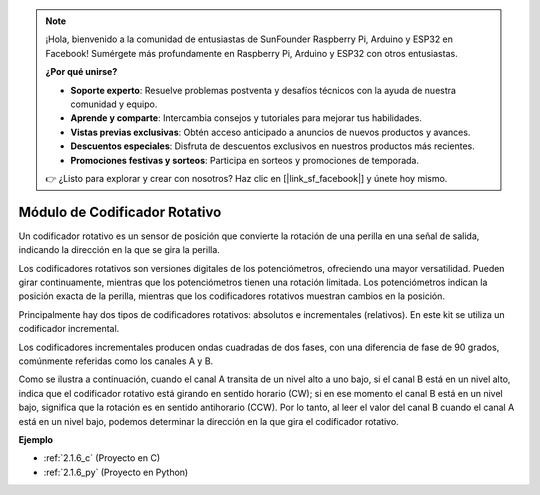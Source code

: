 .. note::

    ¡Hola, bienvenido a la comunidad de entusiastas de SunFounder Raspberry Pi, Arduino y ESP32 en Facebook! Sumérgete más profundamente en Raspberry Pi, Arduino y ESP32 con otros entusiastas.

    **¿Por qué unirse?**

    - **Soporte experto**: Resuelve problemas postventa y desafíos técnicos con la ayuda de nuestra comunidad y equipo.
    - **Aprende y comparte**: Intercambia consejos y tutoriales para mejorar tus habilidades.
    - **Vistas previas exclusivas**: Obtén acceso anticipado a anuncios de nuevos productos y avances.
    - **Descuentos especiales**: Disfruta de descuentos exclusivos en nuestros productos más recientes.
    - **Promociones festivas y sorteos**: Participa en sorteos y promociones de temporada.

    👉 ¿Listo para explorar y crear con nosotros? Haz clic en [|link_sf_facebook|] y únete hoy mismo.

.. _cpn_rotary_encoder:

Módulo de Codificador Rotativo
==================================

.. image:: img/rotary_encoder_pic.png
    :width: 300
    :align: center

Un codificador rotativo es un sensor de posición que convierte la rotación de una perilla en una señal de salida, indicando la dirección en la que se gira la perilla.

Los codificadores rotativos son versiones digitales de los potenciómetros, ofreciendo una mayor versatilidad. Pueden girar continuamente, mientras que los potenciómetros tienen una rotación limitada. Los potenciómetros indican la posición exacta de la perilla, mientras que los codificadores rotativos muestran cambios en la posición.

Principalmente hay dos tipos de codificadores rotativos: absolutos e incrementales (relativos). En este kit se utiliza un codificador incremental.

Los codificadores incrementales producen ondas cuadradas de dos fases, con una diferencia de fase de 90 grados, comúnmente referidas como los canales A y B.

Como se ilustra a continuación, cuando el canal A transita de un nivel alto a uno bajo, si el canal B está en un nivel alto, indica que el codificador rotativo está girando en sentido horario (CW); si en ese momento el canal B está en un nivel bajo, significa que la rotación es en sentido antihorario (CCW). Por lo tanto, al leer el valor del canal B cuando el canal A está en un nivel bajo, podemos determinar la dirección en la que gira el codificador rotativo.

.. image:: img/image206.png
    :width: 600
    :align: center
	
**Ejemplo**

* :ref:`2.1.6_c` (Proyecto en C)
* :ref:`2.1.6_py` (Proyecto en Python)
